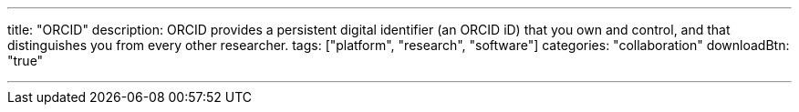 ---
title: "ORCID"
description: ORCID provides a persistent digital identifier (an ORCID iD) that you own and control, and that distinguishes you from every other researcher.
tags: ["platform", "research", "software"]
categories: "collaboration"
downloadBtn: "true"

---
:toc:

